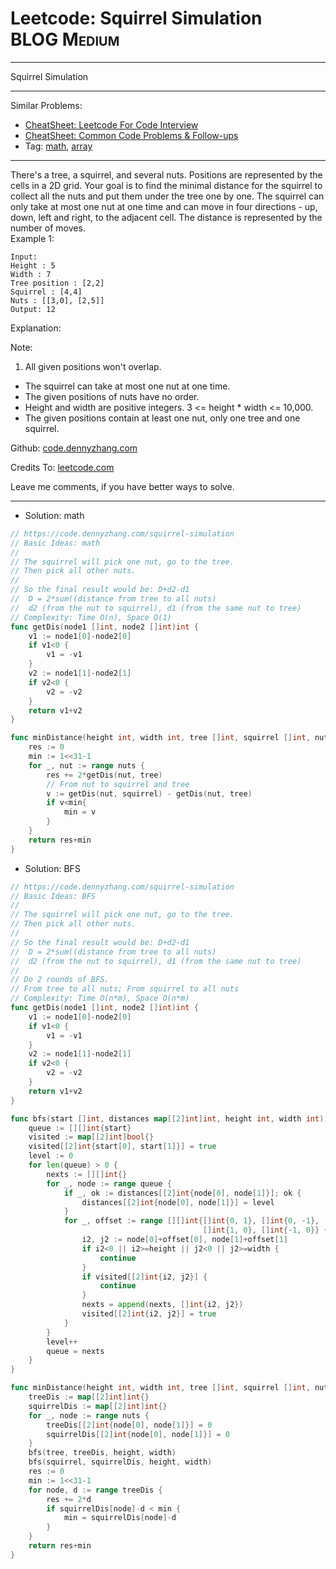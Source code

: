 * Leetcode: Squirrel Simulation                                  :BLOG:Medium:
#+STARTUP: showeverything
#+OPTIONS: toc:nil \n:t ^:nil creator:nil d:nil
:PROPERTIES:
:type:     math, array
:END:
---------------------------------------------------------------------
Squirrel Simulation
---------------------------------------------------------------------
#+BEGIN_HTML
<a href="https://github.com/dennyzhang/code.dennyzhang.com/tree/master/problems/squirrel-simulation"><img align="right" width="200" height="183" src="https://www.dennyzhang.com/wp-content/uploads/denny/watermark/github.png" /></a>
#+END_HTML
Similar Problems:
- [[https://cheatsheet.dennyzhang.com/cheatsheet-leetcode-A4][CheatSheet: Leetcode For Code Interview]]
- [[https://cheatsheet.dennyzhang.com/cheatsheet-followup-A4][CheatSheet: Common Code Problems & Follow-ups]]
- Tag: [[https://code.dennyzhang.com/review-math][math]], [[https://code.dennyzhang.com/tag/array][array]]
---------------------------------------------------------------------
There's a tree, a squirrel, and several nuts. Positions are represented by the cells in a 2D grid. Your goal is to find the minimal distance for the squirrel to collect all the nuts and put them under the tree one by one. The squirrel can only take at most one nut at one time and can move in four directions - up, down, left and right, to the adjacent cell. The distance is represented by the number of moves.
Example 1:
#+BEGIN_EXAMPLE
Input: 
Height : 5
Width : 7
Tree position : [2,2]
Squirrel : [4,4]
Nuts : [[3,0], [2,5]]
Output: 12
#+END_EXAMPLE
Explanation:

[[image-blog:Leetcode: Squirrel Simulation][https://raw.githubusercontent.com/dennyzhang/code.dennyzhang.com/master/images/squirrel-simulation.png]]

Note:
1. All given positions won't overlap.
- The squirrel can take at most one nut at one time.
- The given positions of nuts have no order.
- Height and width are positive integers. 3 <= height * width <= 10,000.
- The given positions contain at least one nut, only one tree and one squirrel.

Github: [[https://github.com/dennyzhang/code.dennyzhang.com/tree/master/problems/squirrel-simulation][code.dennyzhang.com]]

Credits To: [[https://leetcode.com/problems/squirrel-simulation/description/][leetcode.com]]

Leave me comments, if you have better ways to solve.
---------------------------------------------------------------------
- Solution: math
#+BEGIN_SRC go
// https://code.dennyzhang.com/squirrel-simulation
// Basic Ideas: math
//
// The squirrel will pick one nut, go to the tree.
// Then pick all other nuts.
//
// So the final result would be: D+d2-d1
//  D = 2*sum((distance from tree to all nuts)
//  d2 (from the nut to squirrel), d1 (from the same nut to tree)
// Complexity: Time O(n), Space O(1)
func getDis(node1 []int, node2 []int)int {
    v1 := node1[0]-node2[0]
    if v1<0 {
        v1 = -v1
    }
    v2 := node1[1]-node2[1]
    if v2<0 {
        v2 = -v2
    }
    return v1+v2
}

func minDistance(height int, width int, tree []int, squirrel []int, nuts [][]int) int {
    res := 0
    min := 1<<31-1
    for _, nut := range nuts {
        res += 2*getDis(nut, tree)
        // From nut to squirrel and tree
        v := getDis(nut, squirrel) - getDis(nut, tree)
        if v<min{
            min = v
        }
    }
    return res+min
}
#+END_SRC

- Solution: BFS
#+BEGIN_SRC go
// https://code.dennyzhang.com/squirrel-simulation
// Basic Ideas: BFS
//
// The squirrel will pick one nut, go to the tree.
// Then pick all other nuts.
//
// So the final result would be: D+d2-d1
//  D = 2*sum((distance from tree to all nuts)
//  d2 (from the nut to squirrel), d1 (from the same nut to tree)
//
// Do 2 rounds of BFS.
// From tree to all nuts; From squirrel to all nuts
// Complexity: Time O(n*m), Space O(n*m)
func getDis(node1 []int, node2 []int)int {
    v1 := node1[0]-node2[0]
    if v1<0 {
        v1 = -v1
    }
    v2 := node1[1]-node2[1]
    if v2<0 {
        v2 = -v2
    }
    return v1+v2
}

func bfs(start []int, distances map[[2]int]int, height int, width int) {
    queue := [][]int{start}
    visited := map[[2]int]bool{}
    visited[[2]int{start[0], start[1]}] = true
    level := 0
    for len(queue) > 0 {
        nexts := [][]int{}
        for _, node := range queue {
            if _, ok := distances[[2]int{node[0], node[1]}]; ok {
                distances[[2]int{node[0], node[1]}] = level
            }
            for _, offset := range [][]int{[]int{0, 1}, []int{0, -1}, 
                                           []int{1, 0}, []int{-1, 0}} {
                i2, j2 := node[0]+offset[0], node[1]+offset[1]
                if i2<0 || i2>=height || j2<0 || j2>=width {
                    continue
                }
                if visited[[2]int{i2, j2}] {
                    continue
                }
                nexts = append(nexts, []int{i2, j2})
                visited[[2]int{i2, j2}] = true
            }
        }
        level++
        queue = nexts
    }
}

func minDistance(height int, width int, tree []int, squirrel []int, nuts [][]int) int {
    treeDis := map[[2]int]int{}
    squirrelDis := map[[2]int]int{}
    for _, node := range nuts {
        treeDis[[2]int{node[0], node[1]}] = 0
        squirrelDis[[2]int{node[0], node[1]}] = 0
    }
    bfs(tree, treeDis, height, width)
    bfs(squirrel, squirrelDis, height, width)
    res := 0
    min := 1<<31-1
    for node, d := range treeDis {
        res += 2*d
        if squirrelDis[node]-d < min {
            min = squirrelDis[node]-d
        }
    }
    return res+min
}
#+END_SRC

#+BEGIN_HTML
<div style="overflow: hidden;">
<div style="float: left; padding: 5px"> <a href="https://www.linkedin.com/in/dennyzhang001"><img src="https://www.dennyzhang.com/wp-content/uploads/sns/linkedin.png" alt="linkedin" /></a></div>
<div style="float: left; padding: 5px"><a href="https://github.com/dennyzhang"><img src="https://www.dennyzhang.com/wp-content/uploads/sns/github.png" alt="github" /></a></div>
<div style="float: left; padding: 5px"><a href="https://www.dennyzhang.com/slack" target="_blank" rel="nofollow"><img src="https://www.dennyzhang.com/wp-content/uploads/sns/slack.png" alt="slack"/></a></div>
</div>
#+END_HTML
